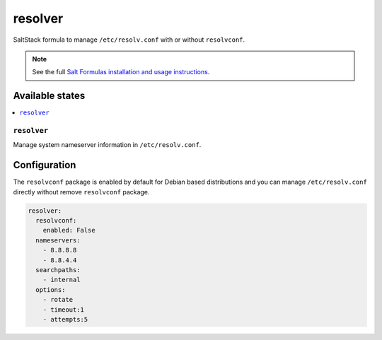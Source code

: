 ========
resolver
========
SaltStack formula to manage ``/etc/resolv.conf`` with or without ``resolvconf``.

.. Note::

    See the full `Salt Formulas installation and usage instructions
    <http://docs.saltstack.com/en/latest/topics/development/conventions/formulas.html>`_.

Available states
================

.. contents::
    :local:

``resolver``
------------

Manage system nameserver information in ``/etc/resolv.conf``.

Configuration
=============

The ``resolvconf`` package is enabled by default for Debian based distributions
and you can manage ``/etc/resolv.conf`` directly without remove ``resolvconf`` package.


.. code:: yaml

    resolver:
      resolvconf:
        enabled: False
      nameservers:
        - 8.8.8.8
        - 8.8.4.4
      searchpaths:
        - internal
      options:
        - rotate
        - timeout:1
        - attempts:5

.. vim: fenc=utf-8 spell spl=en cc=100 tw=99 fo=want sts=4 sw=4 et
